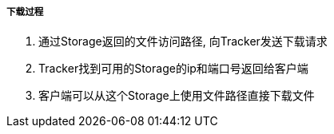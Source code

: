 

===== 下载过程


. 通过Storage返回的文件访问路径, 向Tracker发送下载请求
. Tracker找到可用的Storage的ip和端口号返回给客户端
. 客户端可以从这个Storage上使用文件路径直接下载文件